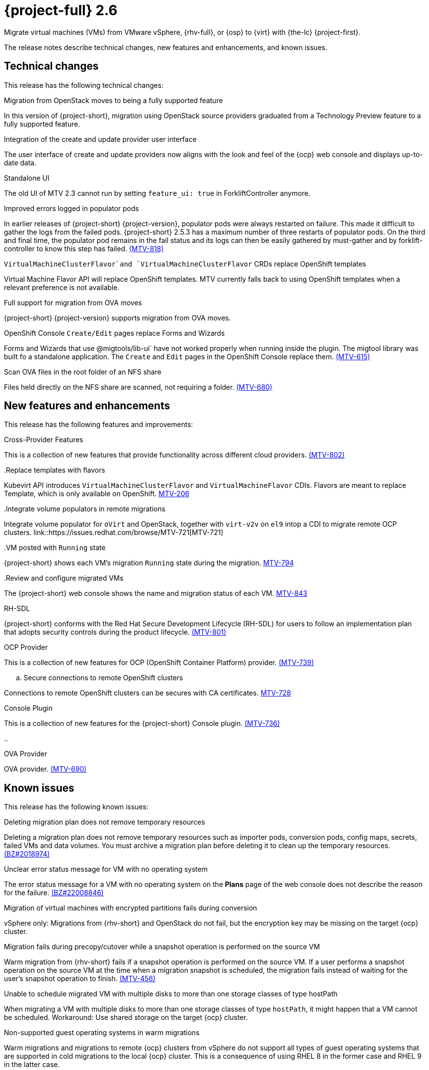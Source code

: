 // Module included in the following assemblies:
//
// * documentation/doc-Release_notes/master.adoc

[id="rn-26_{context}"]
= {project-full} 2.6

Migrate virtual machines (VMs) from VMware vSphere, {rhv-full}, or {osp} to {virt} with {the-lc} {project-first}.

The release notes describe technical changes, new features and enhancements, and known issues.

[id="technical-changes-26_{context}"]
== Technical changes

// {project-short} {project-z-version} is a maintenance release. There are no technical changes.

This release has the following technical changes:

.Migration from OpenStack moves to being a fully supported feature

In this version of {project-short}, migration using OpenStack source providers graduated from a Technology Preview feature to a fully supported feature.

.Integration of the create and update provider user interface

The user interface of create and update providers now aligns with the look and feel of the {ocp} web console and displays up-to-date data.

.Standalone UI

The old UI of MTV 2.3 cannot run by setting `feature_ui: true` in ForkliftController anymore.

.Improved errors logged in populator pods

In earlier releases of {project-short} {project-version}, populator pods were always restarted on failure. This made it difficult to gather the logs from the failed pods. {project-short} 2.5.3 has a maximum number of three restarts of populator pods. On the third and final time, the populator pod remains in the fail status and its logs can then be easily gathered by must-gather and by forklift-controller to know this step has failed. link:https://issues.redhat.com/browse/MTV-818[(MTV-818)]

.`VirtualMachineClusterFlavor`and `VirtualMachineClusterFlavor` CRDs replace OpenShift templates

Virtual Machine Flavor API will replace OpenShift templates. MTV currently falls back to using OpenShift templates when a relevant preference is not available.

.Full support for migration from OVA moves

{project-short} {project-version} supports migration from OVA moves.

.OpenShift Console `Create/Edit` pages replace Forms and Wizards

Forms and Wizards that use @migtools/lib-ui` have not worked properly when running inside the plugin. The migtool library was built fo a standalone application. The `Create` and `Edit` pages in the OpenShift Console replace them. link:https://issues.redhat.com/browse/MTV-615[(MTV-615)]

.Scan OVA files in the root folder of an NFS share

Files held directly on the NFS share are scanned, not requiring a folder. link:https://issues.redhat.com/browse/MTV-680[(MTV-680)]


[id="new-features-and-enhancements-26_{context}"]
== New features and enhancements

// {project-short} {project-z-version} is a maitenance release. There are no new features.
This release has the following features and improvements:

.Cross-Provider Features

This is a collection of new features that provide functionality across different cloud providers. link:https://issues.redhat.com/browse/MTV-802[(MTV-802)]

..Replace templates with flavors

Kubevirt API introduces `VirtualMachineClusterFlavor` and `VirtualMachineFlavor` CDIs. Flavors are meant to replace Template, which is only available on OpenShift. link:https://issues.redhat.com/browse/MTV-206[MTV-206]

..Integrate volume populators in remote migrations

Integrate volume populator for `oVirt` and OpenStack, together with `virt-v2v` on `el9` intop a CDI to migrate remote OCP clusters. link::https://issues.redhat.com/browse/MTV-721[MTV-721]

..VM posted with `Running` state

{project-short} shows each VM's migration `Running` state during the migration. link:https://issues.redhat.com/browse/MTV-794[MTV-794]

..Review and configure migrated VMs

The {project-short} web console shows the name and migration status of each VM. link:https://issues.redhat.com/browse/MTV-843[MTV-843]
// 
// ..CNV InstanceTypes
// 
// This looks like it repeats MTV-206 above

.RH-SDL

{project-short} conforms with the Red Hat Secure Development Lifecycle (RH-SDL) for users to follow an implementation plan that adopts security controls during the product lifecycle. link:https://issues.redhat.com/browse/MTV-801[(MTV-801)]
// Do we have public links to these documents?
// Additional RH-SDL resources:
// * link:https://docs.google.com/document/d/1QMrM5ac2sbecmy7lYHA8S6p8L8ivVwHlgdcspy-Z4VE/edit#heading=h.66y4kqbj468a[Red Hat Secure Development Lifecycle Implementation Plan]
// * link:https://docs.google.com/presentation/d/1CnIq-MHgEoq_1QgaFU5uoOfZ7ZOnNzxPk9OdDUe4Me8/edit#slide=id.g1a5a54f838a_0_1509[Red Hat Secure Development Lifecycle Introduction]
// * Link:https://docs.google.com/presentation/d/19H3tSzZ1pSGGwhSoZn3CFgyLQcBWbePAK0_5J4NHUGw/edit#slide=id.g22dc74ad918_0_740[Red Hat Secure Development Lifecycle Planning and Schedule]
// * link:https://docs.google.com/presentation/d/1DOxSd5hpwNntypX5DUd3JRmP8wIJL_RVxOJfDo0Nxck/edit#slide=id.g13028f60288_0_0[Secure Development - Introduction to SSML]
// * link:https://gitlab.cee.redhat.com/users/auth/geo/sign_in[Closed link]
// * link:https://docs.engineering.redhat.com/display/PRODSEC/Secure+Development+training[Secure Development Training]

.OCP Provider

This is a collection of new features for OCP (OpenShift Container Platform) provider. link:https://issues.redhat.com/browse/MTV-739[(MTV-739)]
// 
// .. Block Migrations from OpenShift versions before 4.13
// 
// This does not look like a feature. Is this a resolved issue?

.. Secure connections to remote OpenShift clusters

Connections to remote OpenShift clusters can be secures with CA certificates. link:https://issues.redhat.com/browse/MTV-728[MTV-728]

// Is this a feature or Resolved issue?
// .. Source and storage endpoints are not selected automatically
// 
// Source network and source storage anre not seleted automatically when creating an OCP to OCP plan. link:https://issues.redhat.com/browse/MTV-729[MTV729] 

.Console Plugin

This is a collection of new features for the {project-short} Console plugin. link:https://issues.redhat.com/browse/MTV-736[(MTV-736)]

.. 

.OVA Provider

OVA provider. link:https://issues.redhat.com/browse/MTV-690[(MTV-690)]

[id="known-issues-26_{context}"]
== Known issues

This release has the following known issues:

.Deleting migration plan does not remove temporary resources

Deleting a migration plan does not remove temporary resources such as importer pods, conversion pods, config maps, secrets, failed VMs and data volumes. You must archive a migration plan before deleting it to clean up the temporary resources. link:https://bugzilla.redhat.com/show_bug.cgi?id=2018974[(BZ#2018974)]

.Unclear error status message for VM with no operating system

The error status message for a VM with no operating system on the *Plans* page of the web console does not describe the reason for the failure. link:https://bugzilla.redhat.com/show_bug.cgi?id=2008846[(BZ#22008846)]

.Migration of virtual machines with encrypted partitions fails during conversion

vSphere only: Migrations from {rhv-short} and OpenStack do not fail, but the encryption key may be missing on the target {ocp} cluster.


.Migration fails during precopy/cutover while a snapshot operation is performed on the source VM

Warm migration from {rhv-short} fails if a snapshot operation is performed on the source VM. If a user performs a snapshot operation on the source VM at the time when a migration snapshot is scheduled, the migration fails instead of waiting for the user’s snapshot operation to finish. link:https://issues.redhat.com/browse/MTV-456[(MTV-456)]

.Unable to schedule migrated VM with multiple disks to more than one storage classes of type hostPath

When migrating a VM with multiple disks to more than one storage classes of type `hostPath`, it might happen that a VM cannot be scheduled. Workaround: Use shared storage on the target {ocp} cluster.

.Non-supported guest operating systems in warm migrations

Warm migrations and migrations to remote {ocp} clusters from vSphere do not support all types of guest operating systems that are supported in cold migrations to the local {ocp} cluster. This is a consequence of using RHEL 8 in the former case and RHEL 9 in the latter case. +
See link:https://access.redhat.com/articles/1351473[Converting virtual machines from other hypervisors to KVM with virt-v2v in RHEL 7, RHEL 8, and RHEL 9] for the list of supported guest operating systems.

.VMs from vSphere with RHEL 9 guest operating system might start with network interfaces that are down

When migrating VMs that are installed with RHEL 9 as guest operating system from vSphere, the network interfaces of the VMs could be disabled when they start in {ocp-name} Virtualization. link:https://issues.redhat.com/browse/MTV-491[(MTV-491)]

.Import OVA: ConnectionTestFailed message appears when adding OVA provider

When adding an OVA provider, the error message `ConnectionTestFailed` can instantly appear, although the provider is created successfully. If the message does not disappear after a few minutes and the provider status does not move to `Ready`, this means that the `ova server pod creation` has failed. link:https://issues.redhat.com/browse/MTV-671[(MTV-671)]

.Left over `ovirtvolumepopulator` from failed migration causes plan to stop indefinitely in `CopyDisks` phase.

An earlier failed migration can leave an outdated `ovirtvolumepopulator` in the namespace of a new plan for the same VM. The `CreateDataVolumes` phase does not create populator PVCs when transitioning to `CopyDisks`, causing the `CopyDisks` phase to stay indefinitely. link:https://issues.redhat.com/browse/MTV-929([MTV-929])

.Unclear error message when Forklift fails to build/create a PVC

The migration fails to build the PVC when the destination storage class does not have a configured storage profile. The error logs lack clear information to identify the reason for failure. link:https://issues.redhat.com/browse/MTV-928([MTV-928])

For a complete list of all known issues in this release, see the list of link:https://issues.redhat.com/issues/?filter=12430275[Known Issues] in Jira. 

[id="resolved-issues-26_{context}"]
== Resolved issues

This release has the following resolved issues:

.Adding an OVA provider raises a `ConnectionTestFailed` error message

When adding an OVA provider, a `The provider is not ready - ConnectionTestFailed` error message appears, although it eventually creates the provider. The message diasappears after a few seconds. link:https://issues.redhat.com/browse/MTV-671([MTV671])

.Canceling and deleting a failed migration plan does not clean up the `populate` pods and PVC

When a user cancels and deletes a failed migration plan after creating a PVC and spawning the `populate` pods, the `populate` pods and PVC are not deleted. You must dete the pods and PVC manually. link:https://issues.redhat.com/browse/MTV-678([MTV-678])

.OCP to OCP migrations require the cluster version to be 4.13 or later

When migrating from OCP to OCP, the source provider cluster must be 4.13 or newer. link:https://issues.redhat.com/browse/MTV-809([MTV-809])

.Restricted OVA provider namespace 

You can only create an OVA provider under Forklift/MTV namespace, for use by the forklift-controller SA. This should be extended to all namespaces.link:https://issues.redhat.com/browse/MTV-681([MTV-681])

.Can only scan OVA files in NFS share root folder

Only the files placed under the NFS share root folder can be scanned. The fix allows placing files directly on the share and two sublevels from the root folder of the extracted OVA. link:https://issues.redhat.com/browse/MTV-680([MTV-680])

.Migration from an OVA provider to a restricted namespace fails

Migrating from an OVA provider to a restricted namespace fails at the step `Convert image to kubevirt`, raising an error. link:https://issues.redhat.com/browse/MTV-689([MTV-689])

.Migration with multiple disks fails

When migrating an OVA VM with more than one disk, the migration gets stuck in the allocate disk phase. link:https://issues.redhat.com/browse/MTV-676([MTV-676])

.Hyper-V Enlightenments are not added to the converted Windows VMs

Source RHV VM with Hyper-V Enlightenments fails to convert the enlightenments after converting to OpenShift Vitualization. When converting RHV VMs to Windows VMs, the Hyper-V Enlightenments do not convert, causing significan performance issues. link:https://issues.redhat.com/browse/MTV-791([MTV-791])

.Operator fails on timeout when callin `provider-validate` webhook

The operator fails when it calls `forklift-api.openshift-mtv.svc:443/provider-validate?timeout=10s`. Changing the webhooks timeout to 30s seems to avoid this error. link:https://issues.redhat.com/browse/MTV-718([MTV-718])

.Migrated VM from OpenStack has different power state when source VM is running

A VM migrated from OpenStack does not start automatically when the source VM is running. link:https://issues.redhat.com/browse/MTV-677([MTV-677])

.MTV-701

.MTV-704

.MTV-725

.MTV-835

.MTV-868

.MTV-852

.MTV-740

.MTV-829

.MTV-702

// 
// .Migration fails when a vSphere Datacenter is nested inside a folder
// 
// Migrating a vSphere Datacenter succeeds when it is directly under the `/vcenter`, but fails when it is stores inside a folder. The migration raises an error. link:([MTV-796])

For a complete list of all known issues in this release, see the list of link:https://issues.redhat.com/issues/?filter=12430274[Resolved Issues] in Jira.

// comment

